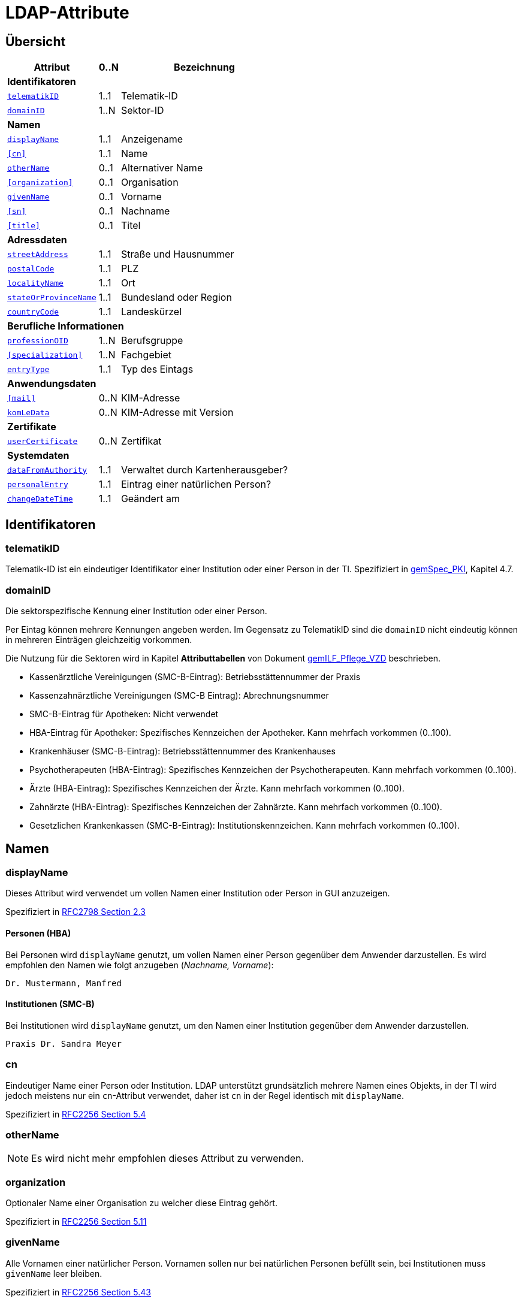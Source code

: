 = LDAP-Attribute

== Übersicht

[%autowidth.stretch]
|===
| Attribut | 0..N | Bezeichnung

3+s|Identifikatoren

m| <<telematikID>>
| 1..1
| Telematik-ID

m| <<domainID>>
| 1..N
| Sektor-ID

3+s|Namen
m| <<displayName>>
| 1..1
| Anzeigename
m| <<cn>>
| 1..1
| Name
m| <<otherName>>
| 0..1
| Alternativer Name
m| <<organization>>
| 0..1
| Organisation
m| <<givenName>>
| 0..1
| Vorname
m| <<sn>>
| 0..1
| Nachname
m| <<title>>
| 0..1
| Titel

3+s|Adressdaten
m| <<streetAddress>>
| 1..1
| Straße und Hausnummer
m| <<postalCode>>
| 1..1
| PLZ
m| <<localityName>>
| 1..1
| Ort
m| <<stateOrProvinceName>>
| 1..1
| Bundesland oder Region
m| <<countryCode>>
| 1..1
| Landeskürzel

3+s|Berufliche Informationen
m| <<professionOID>>
| 1..N
| Berufsgruppe
m| <<specialization>>
| 1..N
| Fachgebiet
m| <<entryType>>
| 1..1
| Typ des Eintags

3+s|Anwendungsdaten
m| <<mail>>
| 0..N
| KIM-Adresse

m| <<komLeData>>
| 0..N
| KIM-Adresse mit Version

3+s|Zertifikate
m| <<userCertificate>>
| 0..N
| Zertifikat

3+s|Systemdaten
m| <<dataFromAuthority>>
| 1..1
| Verwaltet durch Kartenherausgeber?
m| <<personalEntry>>
| 1..1
| Eintrag einer natürlichen Person?
m| <<changeDateTime>>
| 1..1
| Geändert am

|===

== Identifikatoren

=== telematikID

Telematik-ID ist ein eindeutiger Identifikator einer Institution oder einer Person in der TI.
Spezifiziert in https://fachportal.gematik.de/fachportal-import/files/gemSpec_PKI_V2.11.1.pdf[gemSpec_PKI], Kapitel 4.7.

=== domainID

Die sektorspezifische Kennung einer Institution oder einer Person.

Per Eintag können mehrere Kennungen angeben werden. Im Gegensatz zu TelematikID sind die `domainID` nicht eindeutig können in mehreren Einträgen gleichzeitig vorkommen.

Die Nutzung für die Sektoren wird in Kapitel *Attributtabellen* von Dokument https://fachportal.gematik.de/fileadmin/Fachportal/Downloadcenter/Implementierungsleitfaeden/gemILF_Pflege_VZD_V1.5.1.pdf[gemILF_Pflege_VZD] beschrieben.

* Kassenärztliche Vereinigungen (SMC-B-Eintrag): Betriebsstättennummer der Praxis
* Kassenzahnärztliche Vereinigungen (SMC-B Eintrag): Abrechnungsnummer
* SMC-B-Eintrag für Apotheken: Nicht verwendet
* HBA-Eintrag für Apotheker: Spezifisches Kennzeichen der Apotheker. Kann mehrfach vorkommen (0..100).
* Krankenhäuser (SMC-B-Eintrag): Betriebsstättennummer des Krankenhauses
* Psychotherapeuten (HBA-Eintrag): Spezifisches Kennzeichen der Psychotherapeuten. Kann mehrfach vorkommen (0..100).
* Ärzte (HBA-Eintrag): Spezifisches Kennzeichen der Ärzte. Kann mehrfach vorkommen (0..100).
* Zahnärzte (HBA-Eintrag): Spezifisches Kennzeichen der Zahnärzte. Kann mehrfach vorkommen (0..100).
* Gesetzlichen Krankenkassen (SMC-B-Eintrag): Institutionskennzeichen. Kann mehrfach vorkommen (0..100).

== Namen

=== displayName

Dieses Attribut wird verwendet um vollen Namen einer Institution oder Person in GUI anzuzeigen.

Spezifiziert in https://datatracker.ietf.org/doc/html/rfc2798#section-2.3[RFC2798 Section 2.3]

==== Personen (HBA)

Bei Personen wird `displayName` genutzt, um vollen Namen einer Person gegenüber dem Anwender darzustellen. Es wird empfohlen den Namen wie folgt anzugeben (_Nachname, Vorname_):

----
Dr. Mustermann, Manfred
----

==== Institutionen (SMC-B)

Bei Institutionen wird `displayName` genutzt, um  den Namen einer Institution gegenüber dem Anwender darzustellen.

----
Praxis Dr. Sandra Meyer
----

=== cn
Eindeutiger Name einer Person oder Institution.
LDAP unterstützt grundsätzlich mehrere Namen eines Objekts, in der TI wird jedoch meistens nur ein `cn`-Attribut verwendet, daher ist `cn` in der Regel identisch mit `displayName`.

Spezifiziert in https://datatracker.ietf.org/doc/html/rfc2256#section-5.4[RFC2256 Section 5.4]

=== otherName

NOTE: Es wird nicht mehr empfohlen dieses Attribut zu verwenden.

=== organization

Optionaler Name einer Organisation zu welcher diese Eintrag gehört.

Spezifiziert in https://datatracker.ietf.org/doc/html/rfc2256#section-5.11[RFC2256 Section 5.11]

=== givenName

Alle Vornamen einer natürlicher Person. Vornamen sollen nur bei natürlichen Personen befüllt sein, bei Institutionen muss `givenName` leer bleiben.

Spezifiziert in https://datatracker.ietf.org/doc/html/rfc2256#section-5.43[RFC2256 Section 5.43]

=== sn

Nachname eine natürlichen Person. Nachnamen sollen nur bei natürlichen Personen befüllt sein, bei Institutionen muss `sn` leer bleiben.

Spezifiziert in https://datatracker.ietf.org/doc/html/rfc2256#section-5.5[RFC2256 Section 5.5]

=== title
Akademischer oder Adelstitel einer natürlichen Person.

Spezifiziert in https://datatracker.ietf.org/doc/html/rfc2256#section-5.13[RFC2256 Section 5.13]


== Adressdaten

|===
| Beispiel  | Attribute

| Hallesches Ufer 21 +
88451 Dettingen +
Baden-Württemberg +
DE +
| `streetAddress` +
`postalCode` `localityName` +
`stateOrProvinceName` +
`countryCode`
|===

=== streetAddress
Straße und Hausnummer

Spezifiziert in https://datatracker.ietf.org/doc/html/rfc2256#section-5.10[RFC2256 Section 5.10]

Kann als `street` abgekürzt werden

=== postalCode
Postleitzahl
Spezifiziert in https://datatracker.ietf.org/doc/html/rfc2256#section-5.18[RFC2256 Section 5.18]

=== localityName
Ort

Spezifiziert in https://datatracker.ietf.org/doc/html/rfc2256#section-5.8[RFC2256 Section 5.8]

Kann als `l` abgekürzt werden

=== stateOrProvinceName
Bundesland oder Region

Spezifiziert ib https://datatracker.ietf.org/doc/html/rfc2256#section-5.9[RFC2256 Section 5.9]

Kann als `st` abgekürzt werden

==== Gültige Werte für `stateOrProvinceName` in Deutschland:
* Baden-Württemberg
* Bayern
* Berlin
* Brandenburg
* Bremen
* Hamburg
* Hessen
* Mecklenburg-Vorpommern
* Niedersachsen
* Nordrhein-Westfalen
* Rheinland-Pfalz
* Saarland
* Sachsen
* Sachsen-Anhalt
* Schleswig-Holstein
* Thüringen

.Zusätzliche KV-Regionen:
* Nordrhein
* Westfalen-Lippe

=== countryCode [[countryCode]]
Zweistelliger Landeskürzel aus dem Wertebereich https://en.wikipedia.org/wiki/ISO_3166-1_alpha-2[ISO 3166-1 alpha-2]

== Berufliche Informationen

=== professionOID

Berufsgruppe oder Betriebsstätten-Typ innerhalb der Telematikinfrastruktur.

Spezifiziert in https://fachportal.gematik.de/fachportal-import/files/gemSpec_OID_V3.11.0.pdf[gemSpec_OID]

Wertebereiche:

* https://github.com/gematik/api-vzd/blob/master/src/fhir/input/fsh/codesystems/PractitionerProfessionOID.fsh[für Personen (HBA)]
* https://github.com/gematik/api-vzd/blob/master/src/fhir/input/fsh/codesystems/OrganizationProfessionOID.fsh[für Institutionen (SMC-B)]

=== specialization

Der Wertebereich für `specialization` entspricht den in HL7 definierten und für ePA festgelegten Werten.

==== Personen (HBA)

* https://wiki.hl7.de/index.php?title=IG:Value_Sets_für_XDS#DocumentEntry.authorSpecialty[Überblick AuthorSpeciality bei HL7]
* https://github.com/gematik/api-ePA/blob/master/src/vocabulary/value_sets/vs-author-specialty.xml[Normatives ValueSet für ePA]

Bildungsregel: +
`urn:as:{OID Codesystem}:{Code}`

Beispiel für Facharzt Allgemeinmedizin: +
`urn:as:1.2.276.0.76.5.114:010`

==== Institutionen (SMC-B)

* https://wiki.hl7.de/index.php?title=IG:Value_Sets_für_XDS#DocumentEntry.practiceSettingCode[Überblick PracticeSettingCode bei HL7]
* https://github.com/gematik/api-ePA/blob/master/src/vocabulary/value_sets/vs-practice-setting-code.xml[Normatives ValueSet für ePA]

Weitere Ressourcen:

* https://github.com/hl7germany/de.basisprofil.terminology/blob/3917ab759560993f9486562af6811765e357b8fc/input/fsh/codesystems/AerztlicheFachrichtungenIHEXDS.fsh[http://ihe-d.de/CodeSystems/AerztlicheFachrichtungen]
* https://github.com/hl7germany/de.basisprofil.terminology/blob/3917ab759560993f9486562af6811765e357b8fc/input/fsh/codesystems/NichtAerztlicheFachrichtungenIHEXDS.fsh[http://ihe-d.de/CodeSystems/NichtaerztlicheFachrichtungen]

Bildungsregel: +
`urn:psc:{OID Codesystem}:{Code}`

Beispiel für Allgemeinmedizin: +
`urn:psc:1.3.6.1.4.1.19376.3.276.1.5.4:ALLG`

=== entryType
Das Attribut wird automatisch aus `professionOID` berechnet. Werte werden primär durch ePA verwendet.

== Anwendungsdaten

=== mail
Liste aller KIM-Adressen einer Person oder einer Institution. Zur Kompatibilität bleibt die KIM Mail Adresse in diesem Attribut zusätzlich zum Attribut  `komLeData` erhalten.

----
mail: adresse1@anbieter.kim.telematik
mail: adresse2@anbieter.kim.telematik
----

=== komLeData
Liste von KIM-Adressen mit der zugehörigen KIM-Version

----
komLeData: 1.0,adresse1@anbieter.kim.telematik
komLeData: 1.5,adresse2@anbieter.kim.telematik
----

== Zertifikate

=== userCertificate
X509-Zertifikate werden für Verschlüsselung der KIM-Nachrichten sowie bei der Berechtigungserteilung in der ePA verwendet.

Zertifikate werden als DER-kodierte Binary transportiert.

== Systemdaten

=== holder
Enthält eine Liste von Organisationen, die für die Administration dieses Datensatzes berechtigt sind.

=== dataFromAuthority
Enthält `TRUE` wenn die Daten durch einen Kartenherausgeber eingestellt wurden.

=== personalEntry
Enthält `TRUE` wenn Eintrag eine natürliche Person beschreibt (einen Leistungsebringer) - d.h. einen HBA Empfänger. Enthält `FALSE` wenn es um einen Eintrag einer Institution handelt, d.h. SMC-B Empfänger. 

=== changeDateTime
Zeitstempel der letzten Änderung. Wert wird bei jeder Aktualisierung durch VZD auf aktuelle Systemzeit gesetzt.

== Beispiele

=== Darstellung von Personen und Institutionen in einer Liste

|===
^| Typ | Name | Nachname | Vorname | Adresse | PLZ | Ort

^| 🏥
| Praxis Helga Freifrau Mondwürfel
|
|
| Bahnhof Str. 13
| 91234
| Nürnberg

^| 👩‍⚕️
| Oldenburg, Petra
| Oldenburg
| Petra
| Hallesches Ufer 21
| 88451
| Dettingen

^| `personalEntry`
| `displayName`
| `sn`
| `givenName`
| `street`
| `postalCode`
| `localityName`
|===


== Wer kann Attribute im LDAP VZD befüllen und ändern


:table-caption!:
[options="header"]
[cols="2s,^1,^1,^1,^1"]
|===
|LDAP-Directory Attribut|       | Zertifikat    | Client    | KIM Anbieter
|givenName              | HBA   |  x            |           |
|                       | SMC-B 3+| nicht verwendet
|sn                     | HBA   |  x            |           |
|                       | SMC-B 3+| Vom VZD als Kopie des Attributs displayName eingetragen
|cn                     | HBA   3+| Vom VZD als Kopie des Attributs displayName eingetragen
|                       | SMC-B 3+| Vom VZD als Kopie des Attributs displayName eingetragen
|displayName            | HBA   |               |  x     |
|                       | SMC-B |               |  x     |
|streetAddress          | HBA   |               |  x     |
|                       | SMC-B |               |  x     |
|postalCode             | HBA   |               |  x     |
|                       | SMC-B |               |  x     |
|countryCode            | HBA   |               |  x     |
|                       | SMC-B |               |  x     |
|localityName           | HBA   |               |  x     |
|                       | SMC-B |               |  x     |
|stateOrProvinceName    | HBA   |               |  x     |
|                       | SMC-B |               |  x     |
|title                  | HBA   |               |  x     |
|                       | SMC-B 3+| nicht verwendet
|organization           | HBA   |               |  x     |
|                       | SMC-B |               |  x     |
|otherName              | HBA   |               |  x     |
|                       | SMC-B |               |  x     |
|specialization         | HBA   |               |  x     |
|                       | SMC-B |               |  x     |
|domainID               | HBA   |               |  x     |
|                       | SMC-B |               |  x     |
|holder                 | HBA   |               |  x     |
|                       | SMC-B |               |  x     |
|maxKOMLEadr            | HBA   |               |  x     |
|                       | SMC-B |               |  x     |
|personalEntry          | HBA   |  x            |        |
|                       | SMC-B |  x            |        |
|dataFromAuthority      | HBA   3+| wird vom VZD eingetragen
|                       | SMC-B 3+| wird vom VZD eingetragen
|userCertificate        | HBA   |               |  x     |
|                       | SMC-B |               |  x     |
|entryType              | HBA   | x             |        |
|                       | SMC-B | x             |        |
|telematikID            | HBA   | x             |  x     |
|                       | SMC-B | x             |  x     |
|professionOID          | HBA   | x             |        |
|                       | SMC-B | x             |        |
|usage                  | HBA   |               |  x     |
|                       | SMC-B |               |  x     |
|description            | HBA   |               |  x     |
|                       | SMC-B |               |  x     |
|mail                   | HBA   |               |        |  x
|                       | SMC-B |               |        |  x
|komLeData              | HBA   |               |        |  x
|                       | SMC-B |               |        |  x
|changeDateTime         | HBA   3+| wird vom VZD eingetragen
|                       | SMC-B 3+| wird vom VZD eingetragen
|===

*Erläuterungen zu den Spalten*:

* Zertifikat
- Der Wert für das LDAP Attribut wird dem Zertifikat entnommen.
- Bei Hinzufügen eines Zertifikats wird das LDAP Attribut aktualisiert.

* Client
- Der Wert für das LDAP Attribut wird durch den Client des Kartenherausgebers gepflegt.

* KIM Anbieter
- Der Wert für das LDAP Attribut wird durch den KIM-Abieter gepflegt.

*Erläuterungen für spezielle Attribute*:

* *personalEntry*: Beim Löschen von Zertifikaten wird der Wert neu berechnet. Wenn alle Zertifikate gelöscht wurden, wird der Wert auf "FALSE" gesetzt.

* *Aus den Zertifikaten befüllte Attribute* *entryType*, *professionOID*: Beim Löschen eines Zertifikats wird der Wert auf Basis aller verbleibender Zertifikate neu berechnet und gesetzt.

* *Alle aus den Zertifikaten befüllte Attribute (givenName, sn, personalEntry, telematikID, professionOID, entryType)* werden beim Hinzufügen eines neuen Zertifikats aktualisiert bzw. ergänzt.

* *telematikID* im VZD Basiseintrag: Wird aus dem Zertifikat befüllt. Kann in dem REST Interface zwar angegeben, aber nicht auf einen anderen Wert geändert werden.

